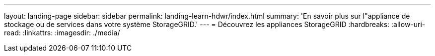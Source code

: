---
layout: landing-page 
sidebar: sidebar 
permalink: landing-learn-hdwr/index.html 
summary: 'En savoir plus sur l"appliance de stockage ou de services dans votre système StorageGRID.' 
---
= Découvrez les appliances StorageGRID
:hardbreaks:
:allow-uri-read: 
:linkattrs: 
:imagesdir: ./media/


